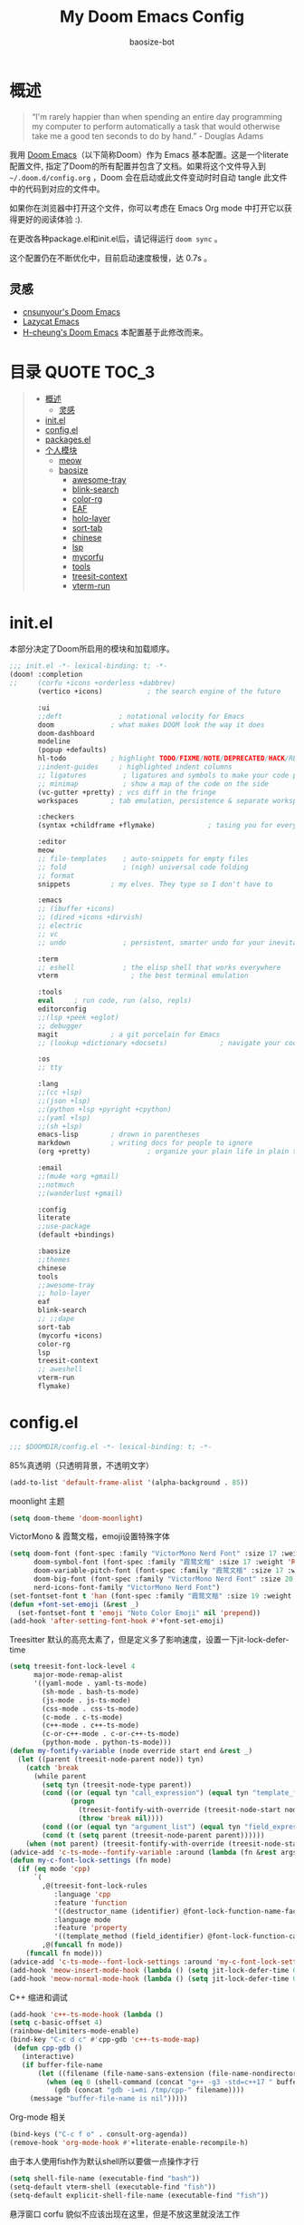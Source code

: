 #+TITLE: My Doom Emacs Config
#+author: baosize-bot
#+PROPERTY: header-args

* 概述
#+begin_quote
“I'm rarely happier than when spending an entire day programming my computer to perform automatically a task that would otherwise take me a good ten seconds to do by hand.” - Douglas Adams
#+end_quote

我用 [[https://github.com/doomemacs/doomemacs/][Doom Emacs]]（以下简称Doom）作为 Emacs 基本配置。这是一个literate配置文件, 指定了Doom的所有配置并包含了文档。如果将这个文件导入到 =~/.doom.d/config.org= ，Doom 会在启动或此文件变动时时自动 tangle 此文件中的代码到对应的文件中。

如果你在浏览器中打开这个文件，你可以考虑在 Emacs Org mode 中打开它以获得更好的阅读体验 :).

在更改各种package.el和init.el后，请记得运行 =doom sync= 。

这个配置仍在不断优化中，目前启动速度极慢，达 0.7s 。
** 灵感

- [[https://github.com/cnsunyour/.doom.d][cnsunyour's Doom Emacs]]
- [[https://github.com/manateelazycat/lazycat-emacs][Lazycat Emacs]]
- [[https://github.com/h0cheung/doom-emacs-config][H-cheung's Doom Emacs]] 本配置基于此修改而来。

* 目录 :QUOTE:TOC_3:
#+BEGIN_QUOTE
- [[#概述][概述]]
  - [[#灵感][灵感]]
- [[#initel][init.el]]
- [[#configel][config.el]]
- [[#packagesel][packages.el]]
- [[#个人模块][个人模块]]
  - [[#meow][meow]]
  - [[#baosize][baosize]]
    - [[#awesome-tray][awesome-tray]]
    - [[#blink-search][blink-search]]
    - [[#color-rg][color-rg]]
    - [[#eaf][EAF]]
    - [[#holo-layer][holo-layer]]
    - [[#sort-tab][sort-tab]]
    - [[#chinese][chinese]]
    - [[#lsp][lsp]]
    - [[#mycorfu][mycorfu]]
    - [[#tools][tools]]
    - [[#treesit-context][treesit-context]]
    - [[#vterm-run][vterm-run]]
#+END_QUOTE

* init.el
本部分决定了Doom所启用的模块和加载顺序。
#+begin_src emacs-lisp :tangle init.el
;;; init.el -*- lexical-binding: t; -*-
(doom! :completion
;;     (corfu +icons +orderless +dabbrev)
       (vertico +icons)           ; the search engine of the future

       :ui
       ;;deft              ; notational velocity for Emacs
       doom              ; what makes DOOM look the way it does
       doom-dashboard
       modeline
       (popup +defaults)
       hl-todo           ; highlight TODO/FIXME/NOTE/DEPRECATED/HACK/REVIEW
       ;;indent-guides     ; highlighted indent columns
       ;; ligatures         ; ligatures and symbols to make your code pretty again
       ;; minimap           ; show a map of the code on the side
       (vc-gutter +pretty) ; vcs diff in the fringe
       workspaces        ; tab emulation, persistence & separate workspaces

       :checkers
       (syntax +childframe +flymake)             ; tasing you for every semicolon you forget

       :editor
       meow
       ;; file-templates    ; auto-snippets for empty files
       ;; fold              ; (nigh) universal code folding
       ;; format
       snippets          ; my elves. They type so I don't have to

       :emacs
       ;; (ibuffer +icons)
       ;; (dired +icons +dirvish)
       ;; electric
       ;; vc
       ;; undo              ; persistent, smarter undo for your inevitable mistakes

       :term
       ;; eshell            ; the elisp shell that works everywhere
       vterm                  ; the best terminal emulation

       :tools
       eval     ; run code, run (also, repls)
       editorconfig
       ;;(lsp +peek +eglot)
       ;; debugger
       magit             ; a git porcelain for Emacs
       ;; (lookup +dictionary +docsets)             ; navigate your code and its documentation

       :os
       ;; tty

       :lang
       ;;(cc +lsp)
       ;;(json +lsp)
       ;;(python +lsp +pyright +cpython)
       ;;(yaml +lsp)
       ;;(sh +lsp)
       emacs-lisp        ; drown in parentheses
       markdown          ; writing docs for people to ignore
       (org +pretty)              ; organize your plain life in plain text

       :email
       ;;(mu4e +org +gmail)
       ;;notmuch
       ;;(wanderlust +gmail)

       :config
       literate
       ;;use-package
       (default +bindings)

       :baosize
       ;;themes
       chinese
       tools
       ;;awesome-tray
       ;; holo-layer
       eaf
       blink-search
       ;; ;;dape
       sort-tab
       (mycorfu +icons)
       color-rg
       lsp
       treesit-context
       ;; aweshell
       vterm-run
       flymake)
#+end_src
* config.el
:PROPERTIES:
:header-args: :tangle config.el
:END:
#+begin_src emacs-lisp
;;; $DOOMDIR/config.el -*- lexical-binding: t; -*-
#+end_src
85%真透明（只透明背景，不透明文字）
#+begin_src emacs-lisp
(add-to-list 'default-frame-alist '(alpha-background . 85))
#+end_src
moonlight 主题
#+begin_src emacs-lisp
(setq doom-theme 'doom-moonlight)
#+end_src
VictorMono & 霞鹜文楷，emoji设置特殊字体
#+begin_src emacs-lisp
(setq doom-font (font-spec :family "VictorMono Nerd Font" :size 17 :weight 'Regular)
      doom-symbol-font (font-spec :family "霞鹜文楷" :size 17 :weight 'Regular)
      doom-variable-pitch-font (font-spec :family "霞鹜文楷" :size 17 :weight 'Regular)
      doom-big-font (font-spec :family "VictorMono Nerd Font" :size 20 :weight 'Regular)
      nerd-icons-font-family "VictorMono Nerd Font")
(set-fontset-font t 'han (font-spec :family "霞鹜文楷" :size 19 :weight 'Regular))
(defun +font-set-emoji (&rest _)
  (set-fontset-font t 'emoji "Noto Color Emoji" nil 'prepend))
(add-hook 'after-setting-font-hook #'+font-set-emoji)
#+end_src
Treesitter 默认的高亮太素了，但是定义多了影响速度，设置一下jit-lock-defer-time
#+begin_src emacs-lisp
(setq treesit-font-lock-level 4
      major-mode-remap-alist
      '((yaml-mode . yaml-ts-mode)
        (sh-mode . bash-ts-mode)
        (js-mode . js-ts-mode)
        (css-mode . css-ts-mode)
        (c-mode . c-ts-mode)
        (c++-mode . c++-ts-mode)
        (c-or-c++-mode . c-or-c++-ts-mode)
        (python-mode . python-ts-mode)))
(defun my-fontify-variable (node override start end &rest _)
  (let ((parent (treesit-node-parent node)) tyn)
    (catch 'break
      (while parent
        (setq tyn (treesit-node-type parent))
        (cond ((or (equal tyn "call_expression") (equal tyn "template_function"))
               (progn
                 (treesit-fontify-with-override (treesit-node-start node) (treesit-node-end node) 'font-lock-function-call-face override start end)
                 (throw 'break nil))))
        (cond ((or (equal tyn "argument_list") (equal tyn "field_expression")) (progn (setq parent nil) (throw 'break nil))))
        (cond (t (setq parent (treesit-node-parent parent))))))
    (when (not parent) (treesit-fontify-with-override (treesit-node-start node) (treesit-node-end node) 'font-lock-variable-use-face override start end))))
(advice-add 'c-ts-mode--fontify-variable :around (lambda (fn &rest args) (eval `(my-fontify-variable ,@args))))
(defun my-c-font-lock-settings (fn mode)
  (if (eq mode 'cpp)
      `(
        ,@(treesit-font-lock-rules
           :language 'cpp
           :feature 'function
           '((destructor_name (identifier) @font-lock-function-name-face))
           :language mode
           :feature 'property
           '((template_method (field_identifier) @font-lock-function-call-face)))
        ,@(funcall fn mode))
    (funcall fn mode)))
(advice-add 'c-ts-mode--font-lock-settings :around 'my-c-font-lock-settings)
(add-hook 'meow-insert-mode-hook (lambda () (setq jit-lock-defer-time 0.25)))
(add-hook 'meow-normal-mode-hook (lambda () (setq jit-lock-defer-time 0)))
#+end_src
C++ 缩进和调试
#+begin_src emacs-lisp
(add-hook 'c++-ts-mode-hook (lambda ()
(setq c-basic-offset 4)
(rainbow-delimiters-mode-enable)
(bind-key "C-c d c" #'cpp-gdb 'c++-ts-mode-map)
 (defun cpp-gdb ()
   (interactive)
   (if buffer-file-name
       (let ((filename (file-name-sans-extension (file-name-nondirectory buffer-file-name))))
         (when (eq 0 (shell-command (concat "g++ -g3 -std=c++17 " buffer-file-name " -o /tmp/cpp-" filename)))
           (gdb (concat "gdb -i=mi /tmp/cpp-" filename))))
     (message "buffer-file-name is nil")))))
#+end_src
Org-mode 相关
#+begin_src emacs-lisp
(bind-keys ("C-c f o" . consult-org-agenda))
(remove-hook 'org-mode-hook #'+literate-enable-recompile-h)
#+end_src
由于本人使用fish作为默认shell所以要做一点操作才行
#+begin_src emacs-lisp
(setq shell-file-name (executable-find "bash"))
(setq-default vterm-shell (executable-find "fish"))
(setq-default explicit-shell-file-name (executable-find "fish"))
#+end_src
悬浮窗口
corfu 貌似不应该出现在这里，但是不放这里就没法工作
#+begin_src emacs-lisp 
(standard-display-unicode-special-glyphs) ; 终端中的弹窗不设置会使用ASCII边框
(with-eval-after-load 'corfu
  (global-corfu-mode)
  (add-hook 'corfu-mode-hook #'corfu-popupinfo-mode))
#+end_src
别再提醒我 "Really kill emacs?" 了。
从 manateelazycat 大佬的配置上抄的，但我并不知道新语法 advice-add 怎么用。
#+begin_src emacs-lisp
;; (advice-add 'save-buffer-kill-emacs :around (lambda (fn &rest)
;;   (require 'noflet)
;;   (setq confirm-kill-emacs nil)
;;   (noflet (process-list) ad-do-it)))
(defadvice save-buffers-kill-emacs (around no-query-kill-emacs activate)
  "Prevent annoying \"Active processes exist\" query when you quit Emacs."
  (require 'noflet)
  (setq confirm-kill-emacs nil)
  (noflet (process-list) ad-do-it))
#+end_src
自定义Variables和Faces
我不知道这是干嘛用的，但它既然在这里……
#+begin_src emacs-lisp
(custom-set-variables)
;; custom-set-variables was added by Custom.
;; If you edit it by hand, you could mess it up, so be careful.
;; Your init file should contain only one such instance.
;; If there is more than one, they won't work right.
(custom-set-faces)
;; custom-set-faces was added by Custom.
;; If you edit it by hand, you could mess it up, so be careful.
;; Your init file should contain only one such instance.
;; If there is more than one, they won't work right.
#+end_src
* packages.el
Emacs 核心所需的插件
#+begin_src emacs-lisp :tangle packages.el
;; -*- no-byte-compile: t; -*-
;;; $DOOMDIR/packages.el
(unpin! t)
;;(package! vc-msg)
;;(package! power-mode)
;;(package! imenu-list)
(package! noflet)
(package! cal-china-x)
;;(package! railgun :recipe(:host github :repo "gynamics/railgun.el"))
#+end_src
* 个人模块
** meow
Evil实在是太重了，但我又无法适应Emacs原生按键，就使用轻量级的Meow了
=M-x meow-tutor= 以学习Meow按键（类似于vim-tutor）
#+begin_src emacs-lisp :tangle modules/editor/meow/packages.el
;; -*- no-byte-compile: t; -*-
;;; $DOOMDIR/modules/editor/meow/packages.el

(package! meow)
#+end_src
#+begin_src emacs-lisp :tangle modules/editor/meow/config.el
;;; editor/meow/config.el -*- lexical-binding: t; -*-
(defun meow/setup ()
  (setq meow-use-cursor-position-hack t
        meow-use-clipboard t
        meow-use-enhanced-selection-effect t)
  (bind-keys :map meow-normal-state-keymap
             ("0" . meow-expand-0)
             ("1" . meow-expand-1)
             ("2" . meow-expand-2)
             ("3" . meow-expand-3)
             ("4" . meow-expand-4)
             ("5" . meow-expand-5)
             ("6" . meow-expand-6)
             ("7" . meow-expand-7)
             ("8" . meow-expand-8)
             ("9" . meow-expand-9)
             ("-" . negative-argument)
             (";" . meow-reverse)
             ("," . meow-inner-of-thing)
             ("." . meow-bounds-of-thing)
             ("'" . repeat)))
(defun meow-append-this-line ()
  (interactive)
  (move-end-of-line 1)
  (meow-insert))
(defun meow-insert-this-line ()
  (interactive)
  (move-beginning-of-line 1)
  (meow-insert))
(defun meow/setup-qwerty ()
  (setq meow-cheatsheet-layout meow-cheatsheet-layout-qwerty)
  (meow/setup)
  (bind-keys :map meow-normal-state-keymap
   ("[" . meow-beginning-of-thing)
   ("]" . meow-end-of-thing)
   ("a" . meow-append)
   ("o" . meow-open-below)
   ("A" . meow-append-this-line)
   ("b" . meow-back-word)
   ("B" . meow-back-symbol)
   ("c" . meow-change)
   ("e" . meow-next-word)
   ("E" . meow-next-symbol)
   ("f" . meow-find)
   ("g" . meow-cancel-selection)
   ("G" . meow-grab)
   ("h" . meow-left)
   ("H" . meow-left-expand)
   ("i" . meow-insert)
   ("I" . meow-insert-this-line)
   ("O" . meow-open-above)
   ("j" . meow-next)
   ("J" . meow-next-expand)
   ("k" . meow-prev)
   ("K" . meow-prev-expand)
   ("l" . meow-right)
   ("L" . meow-right-expand)
   ("v" . meow-visit)
   ("m" . meow-join)
   ("n" . meow-search)
   ("%" . meow-block)
   ("p" . meow-yank)
   ("q" . meow-quit)
   ("Q" . meow-goto-line)
   ("r" . meow-replace)
   ("R" . meow-swap-grab)
   ("d" . meow-kill)
   ("t" . meow-till)
   ("u" . meow-undo)
   ("U" . meow-undo-in-selection)
   ("/" . meow-comment)
   ("w" . meow-mark-word)
   ("W" . meow-mark-symbol)
   ("x" . meow-line)
   ("X" . meow-goto-line)
   ("y" . meow-save)
   ("Y" . meow-sync-grab)
   ("z" . meow-pop-selection)))

(use-package meow
  :hook (doom-after-modules-config . meow-global-mode)
  :demand t
  :config
  (meow/setup-qwerty)
  (bind-keys :map meow-keymap ([remap describe-key] . helpful-key))
  (meow-define-keys
   'normal
   '("s" . avy-goto-char)
   '("F" . avy-goto-char-2)))
#+end_src
** baosize
*** awesome-tray
懒猫的底部状态栏，代替 =modeline= ，与 =sort-tab= 一样以最小窗口空间占用为理念。
**** config.el
:PROPERTIES:
:header-args: :tangle modules/baosize/awesome-tray/config.el
:END:
给默认模块加图标。
#+begin_src emacs-lisp
;;; config.el -*- lexical-binding: t; -*-
#+end_src
显示 =lsp-bridge= 状态和诊断数目
#+begin_src emacs-lisp
(defun awesome-tray-lsp-module () (if (not (equal lsp-bridge-mode nil))
  (if (not (equal lsp-bridge-diagnostic-count nil))
      (concat " " (int-to-string lsp-bridge-diagnostic-count))
      " ")
  ""))
(defface awesome-tray-module-lsp-face
  '((((background light)) :inherit awesome-tray-orange-face)
    (t :inherit awesome-tray-orange-face))
  "Lsp-bridge face."
  :group 'awesome-tray)
#+end_src
显示当前光标所在函数
#+begin_src emacs-lisp
(defun awesome-tray-mybelong-module ()
    (let ((origin (if (modulep 'treesit)
      (let ((current-seconds (awesome-tray-current-seconds)))
        (if (or (not (eq (current-buffer) awesome-tray-belong-last-buffer))
                (> (- current-seconds awesome-tray-belong-last-time) awesome-tray-belong-update-duration))
            (progn
              (setq awesome-tray-belong-last-time current-seconds)
              (setq awesome-tray-belong-last-buffer (current-buffer))
              (awesome-tray-update-belong-cache))
          awesome-tray-belong-cache))"")))
        (if (equal origin "") "" (concat "󰡱 " origin))))
#+end_src
显示 =meow= 状态
#+begin_src emacs-lisp
(defun awesome-tray-mymeow-module ()
  (let ((origin (with-demoted-errors
      ""
    (if (and (modulep 'meow) awesome-tray-meow-show-mode)
        meow--indicator
      ""))))
    (concat "󰄛" origin)))
#+end_src
显示 =Git= 状态
#+begin_src emacs-lisp
(defun awesome-tray-mygit-module ()
  (let ((origin (if (executable-find "git")
      (progn
        (if (not (string= (buffer-file-name) awesome-tray-git-buffer-filename))
            (awesome-tray-git-command-update-cache))
        awesome-tray-git-command-cache)
    "")))
    (if (equal origin "") "" (concat " " origin))))
#+end_src
添加上述模块到 =awesome-tray= 核心并挂上启动时的钩子
#+begin_src emacs-lisp
(use-package 'awesome-tray
:defer t
:hook (doom-after-init . awesome-tray-mode)
:custom
(awesome-tray-buffer-read-only-style "󰌾 ")
(awesome-tray-mode-line-active-color "#4ea9e6")
(awesome-tray-belong-update-duration 1)
(awesome-tray-active-modules '("winum"
                               "lsp"
                               "input-method"
                               "mybelong"
                               "mymeow"
                               "file-path"
                               "buffer-read-only"
                               "mygit"
                               "󰥔"
                               "date"
                               "clock"))
(awesome-tray-input-method-local-style "㞢")
:config
(add-to-list 'awesome-tray-module-alist
       '("winum" . (awesome-tray-winum-module awesome-tray-winum-module-face)))
(add-to-list 'awesome-tray-module-alist
       '("mybelong" . (awesome-tray-mybelong-module awesome-tray-module-belong-face)))
(add-to-list 'awesome-tray-module-alist
       '("mymeow" . (awesome-tray-mymeow-module awesome-tray-module-meow-face)))
(add-to-list 'awesome-tray-module-alist
       '("mygit" . (awesome-tray-mygit-module awesome-tray-module-git-face)))
(add-to-list 'awesome-tray-module-alist
       '("lsp" . (awesome-tray-lsp-module awesome-tray-module-lsp-face))))
#+end_src
**** packages.el
#+begin_src emacs-lisp :tangle modules/baosize/awesome-tray/packages.el
;; -*- no-byte-compile: t; -*-
;;; $DOOMDIR/modules/baosize/awesome-tray/packages.el
(package! awesome-tray
  :recipe (:host github :repo "manateelazycat/awesome-tray"))
#+end_src
*** blink-search
懒猫的多源搜索，据说很快就可以取代 =vertico+consult= 全家桶了。
**** config.el
:PROPERTIES:
:header-args: :tangle modules/baosize/blink-search/config.el
:END:
声明
#+begin_src emacs-lisp
;;; $DOOMDIR/modules/baosize/blink-search/config.el -*- lexical-binding: t; -*-
(use-package blink-search
#+end_src
由于某种原因， =blink-search= 不能正常加载，需要指定 =load-path= 。
注意如果把 Doom 安装在 =~/.config/emacs= 需要更改位置。
#+begin_src emacs-lisp
:load-path "~/.emacs.d/.local/straight/repos/blink-search/"
#+end_src
绑定键位就使用默认的 =C-M-g= 吧。
#+begin_src emacs-lisp
:bind (("C-M-g" . blink-search))
#+end_src
进入 =blink-search= 时肯定得是 =meow-insert-mode= 啊
#+begin_src emacs-lisp
:config (add-hook 'blink-search-mode-hook #'meow-insert))
#+end_src
**** packages.el
#+begin_src emacs-lisp :tangle modules/baosize/blink-search/packages.el
;; -*- no-byte-compile: t; -*-
;;; $DOOMDIR/modules/baosize/blink-search/packages.el
(package! blink-search
  :recipe (:host github :repo "manateelazycat/blink-search"))
#+end_src
*** color-rg
懒猫的搜索插件，类似于 =el-search= ，但是更易用，更快
**** config.el
#+begin_src emacs-lisp :tangle modules/baosize/color-rg/config.el
;;; $DOOMDIR/modules/baosize/color-rg/config.el -*- lexical-binding: t; -*-
(use-package color-rg
  :bind
  (("C-c r i" . color-rg-search-input)
   ("C-c r s" . color-rg-search-symbol)
   ("C-c r I" . color-rg-search-input-in-project)
   ("C-c r S" . color-rg-search-symbol-in-project)
   ("C-c r b" . color-rg-search-input-in-current-file)
   ("C-c r j" . color-rg-search-symbol-in-current-file)
   ("C-c r t" . color-rg-search-project-with-type)
   ("C-c r x" . color-rg-search-symbol-with-type)))
#+end_src
**** packages.el
#+begin_src emacs-lisp :tangle modules/baosize/color-rg/packages.el
;; -*- no-byte-compile: t; -*-
;;; $DOOMDIR/modules/baosize/color-rg/packages.el
(package! color-rg
  :recipe (:host github :repo "manateelazycat/color-rg"))
#+end_src
*** EAF
=Emacs Application Frames= ，由懒猫开发的使 "Live in Emacs" 成为现实的超级应用框架，也是本配置的核心之一。
**** config.el
:PROPERTIES:
:header-args: :tangle modules/baosize/eaf/config.el
:END:
#+begin_src emacs-lisp
;;; baosize/eaf/config.el -*- lexical-binding: t; -*-
#+end_src
判断是否是终端，是则不加载 EAF 以节省启动时间
#+begin_src emacs-lisp
(when (and (display-graphic-p) (not (daemonp)))
#+end_src
启动 EAF 框架
#+begin_src emacs-lisp
(use-package eaf
  :after-call doom-after-init-hook
  :hook
  (eaf-mode . doom-modeline-mode)
  :init
  (bind-keys ("C-c ee" . eaf-open-this-buffer)
             ("C-c ef" . eaf-open)
             ("C-c em" . eaf-open-bookmark)))
#+end_src
启动浏览器（这么大一个包，肯定得懒加载）
#+begin_src emacs-lisp
(use-package eaf-browser
#+end_src
自定义外观
#+begin_src emacs-lisp
  :custom
  ;;eaf-browser-dark-mode t
  (eaf-browser-default-search-engine "bing")
  (eaf-webengine-font-family "VictorMono Nerd Font")
  (eaf-webengine-fixed-font-family "VictorMono Nerd Font")
  (eaf-webengine-serif-font-family "VictorMono Nerd Font")
  (eaf-webengine-font-size 16)
  (eaf-webengine-fixed-font-size 16)
#+end_src
自定义搜索引擎
#+begin_src emacs-lisp
  (eaf-browser-search-engines '(("bing" . "https://bing.com/search?q=%s"))
                               ("baidu" . "https://www.baidu.com/search?ie=utf-8&q=%s")
                               ("google" . "http://www.google.com/search?ie=utf-8&q=%s")
                               ("duckduckgo" . "https://duckduckgo.com/?q=%s"))
#+end_src
ESC 退出焦点
#+begin_src emacs-lisp
  :config
  (eaf-bind-key clear_focus "<escape>" eaf-browser-keybinding)
#+end_src
洛谷小插件😅
#+begin_src emacs-lisp
  (defun luogu-open-problem (pid)
    (interactive "M[Luogu] ProblemID: ")
    (require 'eaf-browser)
    (eaf-open-browser (concat "https://www.luogu.com.cn/problem/" pid)))
  (defun luogu-open-discuss (did)
    (interactive "M[Luogu] DiscussID: ")
    (require 'eaf-browser)
    (eaf-open-browser (concat "https://www.luogu.com.cn/discuss/" did)))
  (defun luogu-open-training (tid)
    (interactive "M[Luogu] TrainingID: ")
    (require 'eaf-browser)
    (eaf-open-browser (concat "https://www.luogu.com.cn/training/" tid)))
  (defun luogu-open-user-home (uid)
    (interactive "M[Luogu] UserID: ")
    (require 'eaf-browser)
    (eaf-open-browser (concat "https://www.luogu.com.cn/user/" uid)))
  (defun luogu-open-contest (cid)
    (interactive "M[Luogu] ContestID: ")
    (require 'eaf-browser)
    (eaf-open-browser (concat "https://www.luogu.com.cn/contest/" cid)))
  (defun luogu-open-team (teamid)
    (interactive "M[Luogu] TeamID: ")
    (require 'eaf-browser)
    (eaf-open-browser (concat "https://www.luogu.com.cn/team/" teamid)))
#+end_src
浏览器键绑定
#+begin_src emacs-lisp
  :bind (("C-c e b" . eaf-open-browser)
         ("C-c e h" . eaf-open-browser-with-history)
         ("C-c e B" . eaf-open-browser-other-window)
         ("C-c e s" . eaf-open-browser-same-window)
         ("C-c elc" . luogu-open-contest)
         ("C-c eld" . luogu-open-discuss)
         ("C-c ele" . luogu-open-team)
         ("C-c elp" . luogu-open-problem)
         ("C-c elt" . luogu-open-training)
         ("C-c elu" . luogu-open-user-home)))
#+end_src
启动终端
#+begin_src emacs-lisp
(use-package eaf-pyqterminal
#+end_src
设置外观
#+begin_src emacs-lisp
  :custom
  (eaf-pyqterminal-font-size 16)
  (eaf-pyqterminal-font-family "VictorMono Nerd Font")
#+end_src
终端键绑定
#+begin_src emacs-lisp
  :bind (("C-c e t" . eaf-open-pyqterminal)
         ("C-c e i" . eaf-open-ipython)))
#+end_src
文件管理器键绑定
#+begin_src emacs-lisp
(use-package eaf-file-manager
 :bind (("C-c e /" . eaf-open-in-file-manager)))
#+end_src
目前存在没修好的 bug 的一些包
#+begin_src emacs-lisp
;; (setq eaf-pdf-dark-mode t)
;; (use-package eaf-git :bind (("C-c e g" . eaf-open-git)))
;; (add-hook org-mode (lambda () (progn (setq eaf-org-dark-mode t) (require 'eaf)(require 'eaf-org-previewer))))
;; (add-hook markdown-mode (lambda ()(progn (setq eaf-markdown-dark-mode t) (require 'eaf)(require 'eaf-markdown-previewer))))
)
#+end_src
**** packages.el
:PROPERTIES:
:header-args: :tangle modules/baosize/eaf/packages.el
:END:
#+begin_src emacs-lisp
;; -*- no-byte-compile: t; -*-
;;; $DOOMDIR/modules/baosize/eaf/packages.el
#+end_src
eaf 需要编译相关依赖
#+begin_src emacs-lisp
(defun +eaf-install-deps-for-app(app-dir)
  "Install deps from dependencies.json."
  (let* ((deps-dict (with-temp-buffer
                      (insert-file-contents
                       (expand-file-name "dependencies.json" app-dir))
                      (json-parse-string (buffer-string))))
         (pip-deps (gethash (if IS-LINUX "linux" "darwin")
                            (or (gethash "pip" deps-dict)
                                (make-hash-table))))
         (vue-install (gethash "vue_install" deps-dict))
         (npm-install (gethash "npm_install" deps-dict))
         (npm-rebuild (gethash "npm_rebuild" deps-dict)))
    (when pip-deps
      (dolist (pkg (append pip-deps nil))
        (message "%s" (shell-command-to-string (format "pip install %s" pkg)))))
    (when vue-install
      (let ((default-directory app-dir))
        (message "%s" (shell-command-to-string "npm install"))
        (message "%s" (shell-command-to-string "npm run build"))))
    (when npm-install
      (let ((default-directory app-dir))
        (message "%s" (shell-command-to-string "npm install"))))
    (when npm-rebuild
      (let ((default-directory app-dir))
        (message "%s" (shell-command-to-string "npm rebuild"))))))
#+end_src
安装 eaf 核心
#+begin_src emacs-lisp
(package! eaf
  :recipe (:host github :repo "emacs-eaf/emacs-application-framework"
           :files ("*")
           :post-build
           (shell-command "python install-eaf.py --install-core-deps")))
#+end_src
安装浏览器
#+begin_src emacs-lisp
(package! eaf-browser
  :recipe (:host github :repo "emacs-eaf/eaf-browser"
           :files ("*")
           :post-build
           (+eaf-install-deps-for-app
            (concat straight-base-dir "/straight/" straight-build-dir "/eaf-browser"))))
#+end_src
安装终端
#+begin_src emacs-lisp
(package! eaf-pyqterminal
  :recipe (:host github :repo "mumu-lhl/eaf-pyqterminal"
           :files ("*")
           :post-build
           (+eaf-install-deps-for-app
            (concat straight-base-dir "/straight/" straight-build-dir "/eaf-pyqterminal"))))
#+end_src
安装文件管理器
#+begin_src emacs-lisp
(package! eaf-file-manager
  :recipe (:host github :repo "emacs-eaf/eaf-file-manager"
           :files ("*")
           :post-build
           (+eaf-install-deps-for-app
            (concat straight-base-dir "/straight/" straight-build-dir "/eaf-file-manager"))))
#+end_src
一些有 bug 的包
#+begin_src emacs-lisp
;;(package! eaf-org-previewer
;;  :recipe (:host github :repo "emacs-eaf/eaf-org-previewer"
;;           :files ("*")
;;           :post-build
;;           (+eaf-install-deps-for-app
;;            (concat straight-base-dir "/straight/" straight-build-dir "/eaf-org-previewer"))))
;;(package! eaf-markdown-previewer
;;  :recipe (:host github :repo "emacs-eaf/eaf-markdown-previewer"
;;           :files ("*")
;;           :post-build
;;           (+eaf-install-deps-for-app
;;            (concat straight-base-dir "/straight/" straight-build-dir "/eaf-markdown-previewer"))))
;;(package! eaf-pdf-viewer
;;  :recipe (:host github :repo "emacs-eaf/eaf-pdf-viewer"
;;           :files ("*")
;;           :post-build
;;           (+eaf-install-deps-for-app
;;            (concat straight-base-dir "/straight/" straight-build-dir "/eaf-pdf-viewer"))))
;;(package! eaf-git
;;  :recipe (:host github :repo "emacs-eaf/eaf-git"
;;           :files ("*")
;;           :post-build
;;           (+eaf-install-deps-for-app
;;            (concat straight-base-dir "/straight/" straight-build-dir "/eaf-git"))))
#+end_src
*** holo-layer
懒猫开发的各种特效，没有准 =Linux= 环境所以目前唯一成功的环境是 =wslg+sway= 。
这个模块会破坏 =blink-search= 的窗口，不建议启用。
**** config.el
:PROPERTIES:
:header-args: :tangle modules/baosize/holo-layer/config.el
:END:
#+begin_src emacs-lisp
;;; baosize/holo-layer/config.el -*- lexical-binding: t; -*-
#+end_src
解决找不到函数的 bug
#+begin_src emacs-lisp
(add-to-list 'load-path "~/.emacs.d/.local/straight/repos/blink-search/backend/")
#+end_src
启动 =holo-layer=
#+begin_src emacs-lisp
(use-package holo-layer
  :custom
  (holo-layer-enable-cursor-animation t)
  (holo-layer-enable-type-animation t)
  (holo-layer-enable-indent-rainbow t)
  (holo-layer-cursor-color t)
  (holo-layer-cursor-alpha 255)
  (holo-layer-type-animation-style 'supernova)
  (holo-layer-sort-tab-ui)
  :config
  (holo-layer-enable))
#+end_src
**** packages.el
#+begin_src emacs-lisp :tangle modules/baosize/holo-layer/packages.el
;; -*- no-byte-compile: t; -*-
;;; $DOOMDIR/modules/baosize/holo-layer/packages.el
(package! holo-layer
  :recipe (:host github :repo "manateelazycat/holo-layer"
           :files ("*")))
#+end_src
*** sort-tab
懒猫的标签栏，启用 =holo-layer= 即可显示图标
**** config.el
#+begin_src emacs-lisp :tangle modules/baosize/sort-tab/config.el
;;; $DOOMDIR/modules/baosize/sort-tab/config.el -*- lexical-binding: t; -*-
(use-package sort-tab
  :defer t
  :hook
  (doom-after-init . sort-tab-mode)
  :init
  (bind-keys ("C-c b]" . sort-tab-select-next-tab)
        ("C-c bn" . sort-tab-select-next-tab)
        ("C-c b[" . sort-tab-select-prev-tab)
        ("C-c bp" . sort-tab-select-prev-tab)
        ("C-c bl" . sort-tab-select-last-tab)
        ("C-c bK" . sort-tab-close-all-tabs)
        ("C-c bO" . sort-tab-close-other-tabs)
        ("C-c bd" . sort-tab-close-current-tab)
        ("C-c bk" . sort-tab-close-current-tab)))
#+end_src
**** packages.el
#+begin_src emacs-lisp :tangle modules/baosize/sort-tab/packages.el
;; -*- no-byte-compile: t; -*-
;;; $DOOMDIR/modules/baosize/sort-tab/packages.el
(package! sort-tab
  :recipe (:host github :repo "manateelazycat/sort-tab"))
#+end_src
*** chinese
设置 emacs-rime 输入法， Rime 在 =~/.local/share/emacs-rime= 文件夹中设置。 
**** config.el
:PROPERTIES:
:header-args: :tangle modules/baosize/chinese/config.el
:END:
#+begin_src emacs-lisp
;;; baosize/chinese/config.el -*- lexical-binding: t; -*-
#+end_src
使用 =ace-pinyin= 以支持 =avy= 跳转到中文
使用 =pinyin-lib= 以支持 =consult= 搜索中文
#+begin_src emacs-lisp
(use-package ace-pinyin
  :after avy
  :init (setq ace-pinyin-use-avy t)
  :config (ace-pinyin-global-mode t))
(use-package pinyinlib
  :commands (pinyinlib-build-regexp-string)
  :init
  (defun orderless-regexp-pinyin (str)
    (setf (car str) (pinyinlib-build-regexp-string (car str)))
    str)
  (advice-add 'orderless-regexp :filter-args #'orderless-regexp-pinyin))
#+end_src
禁用系统输入法
=Fcitx5= 什么的在 =Emacs= 上的体验很不好。
#+begin_src emacs-lisp
; disable gtk im modules for emacs-pgtk, add "Emacs*UseXIM: false" to ~/.Xresources to disable xim
(when (boundp 'pgtk-use-im-context-on-new-connection)
  (setq pgtk-use-im-context-on-new-connection nil))
#+end_src
=use-package= 声明
#+begin_src emacs-lisp
(use-package rime
#+end_src
键绑定
#+begin_src emacs-lisp 
  :bind
  (:map rime-mode-map ("C-`" . #'rime-send-keybinding))
#+end_src
自动切换输入法
#+begin_src emacs-lisp
  :custom
  (rime-disable-predicates
      '(rime-predicate-evil-mode-p
           meow-normal-mode-p
           meow-keypad-mode-p
           meow-motion-mode-p
           rime-predicate-hydra-p
           rime-predicate-prog-in-code-p
           rime-predicate-space-after-cc-p
           rime-predicate-org-in-src-block-p
           rime-predicate-org-latex-mode-p
           rime-predicate-punctuation-after-space-cc-p
           rime-predicate-punctuation-after-ascii-p
           rime-predicate-punctuation-line-begin-p
           ;; rime-predicate-space-after-ascii-p
           ;; rime-predicate-space-after-cc-p
           rime-predicate-after-ascii-char-p))
#+end_src
Rime 本身相关设置
#+begin_src emacs-lisp
  ;; (rime-share-data-dir
  ;;  (cl-some (lambda (dir)
  ;;             (let ((abs-dir (expand-file-name dir)))
  ;;               (when (file-directory-p abs-dir)
  ;;                 abs-dir)))
  ;;           '("/usr/share/rime-data"
  ;;             "/usr/share/local"
  ;;             "/usr/share")))
  (rime-user-data-dir (expand-file-name "~/.local/share/emacs-rime"))
  (rime-show-candidate 'posframe)
  (rime-posframe-style 'vertical)
#+end_src
设置默认输入法
#+begin_src emacs-lisp
(default-input-method "rime")
#+end_src
=Org-mode= 自启动
#+begin_src emacs-lisp
 :config
 (add-hook 'org-mode-hook (lambda () (activate-input-method default-input-method)))
#+end_src
防止堵塞、冻结 =Emacs=
#+begin_src emacs-lisp
(add-hook 'kill-emacs-hook (lambda () (ignore-errors (rime-lib-finalize)))))
#+end_src
**** packages.el
#+begin_src emacs-lisp :tangle modules/baosize/chinese/packages.el 
;; -*- no-byte-compile: t; -*-
;;; $DOOMDIR/modules/baosize/chinese/packages.el


(package! rime)
(package! ace-pinyin)
(package! pinyinlib)
(when (modulep! :editor evil) (package! evil-pinyin))
#+end_src
*** lsp
*** mycorfu
*** tools
*** treesit-context
:PROPERTIES:
:header-args: :tangle modules/baosize/treesit-context/config.el
:END:
类似于 [[https://github.com/nvim-treesitter/nvim-treesitter-context][Nvim Treesitter Context]] 的显示代码层级的插件，代码高度借鉴[[https://emacs-china.org/t/treesit-context-tree-sitter-topsy/25162][Emacs China]]
试着整理一下，当学习 =Emacs Lisp= 了。
定义基本变量，以及文件头
#+begin_src emacs-lisp
;;; $DOOMDIR/modules/baosize/treesit-context    /config.el -*- lexical-binding: t; -*-
(defgroup treesit-context nil
  "Show the context of the currently visible buffer contents."
  :group 'treesit)
(defvar treesit-context--buffer (generate-new-buffer "*treesit-context-posframe-buffer*")
  "Buffer used to display the context.")
(defvar treesit-context--list nil
  "List used to store the context needs showing.")
(defvar treesit-context--timer nil
  "Timer for updating the context.")
#+end_src
声明显示函数（ =Emacs Lisp= 加载的时候会先读取所有源码，然后在源码中查找定义，也就是说无需计较声明顺序，不像某些 C 语言）
#+begin_src emacs-lisp
(defun treesit-context ()
  "Show code context."
  (interactive)
  (unless (not (treesit-available-p))
    (local-unset-key (kbd "C-g"))
    (local-set-key (kbd "C-g") 'treesit-context-abort)
    ;; (add-hook 'post-command-hook #'treesit-context--update nil 'local)
    (setq treesit-context--timer (run-with-idle-timer 0.1 t 'treesit-context--update))
    (treesit-context--update)))
#+end_src
声明删除窗口的函数（不知道该怎么称呼这东西了）
#+begin_src emacs-lisp
(defun treesit-context-abort ()
  "Abort showing code context."
  (interactive)
  (posframe-hide treesit-context--buffer)
  (local-set-key (kbd "C-g") 'keyboard-quit)
  ;; (kill-buffer treesit-context--buffer)
  ;; (remove-hook 'post-command-hook #'treesit-context--update 'local)
  (when treesit-context--timer
    (cancel-timer treesit-context--timer)))
#+end_src
我们可以显示像 loop,fucntion,condition,class 之类的各种 =tree-sitter node= ，这个时候我们就要维护一个变量记录我们要显示什么东西了。
#+begin_src emacs-lisp
(defun treesit-context--add-to-list (node)
  "Add the text of the node into `treesit-context--list'."
  (if (or (string= (treesit-node-type node) "struct_specifier")
	      (string= (treesit-node-type node) "function_definition"))
      (progn
	(let* ((text (treesit-node-text node))
	       (buf (generate-new-buffer "*treesit-context-temp-buffer*"))
	       (text-showed nil))
	  (with-current-buffer buf
	    (goto-char (point-min))	    (insert text)
	    (goto-char (point-min))
	    (setq text-showed (buffer-substring
			       (point-min) (line-end-position))))
	  (push text-showed treesit-context--list)
	  (kill-buffer buf)))))
#+end_src
我们需要从 =tree-sitter= 中查询上下文以显示代码层级。
#+begin_src emacs-lisp
(defun treesit-context--get-context-from-list ()
  "Get the context of `treesit-context--list'"
  (let ((context ""))
    (dolist (text treesit-context--list)
      (setq context (concat context text "\n")))
    context))
#+end_src
光标是会动的，层级是会变化的，窗口是要更新的。
#+begin_src emacs-lisp
(defun treesit-context--update ()
  "Update `treesit-context--ov'."
  (unless (or (minibufferp) (not (buffer-live-p treesit-context--buffer)))
    (setq treesit-context--list nil)
    (ignore-errors
      (let* ((node (treesit-node-at (point))))
	(cl-loop while node
		 do (treesit-context--add-to-list node)
		 do (setq node (treesit-node-parent node)))))
    (if treesit-context--list
	(progn
	  (with-current-buffer treesit-context--buffer
	    (erase-buffer)
	    (insert (treesit-context--get-context-from-list)))
	  (when (posframe-workable-p)
	    (posframe-show treesit-context--buffer
			   :poshandler #'posframe-poshandler-window-top-right-corner
			   :background-color "#454545"
			   :border-width 5
			   :border-color "#454545")))
      (posframe-hide treesit-context--buffer))))
#+end_src
在 C++ 中自启动 treesit-context
#+begin_src emacs-lisp
(add-hook 'c++-ts-mode-hook #'treesit-context)
#+end_src
*** vterm-run
